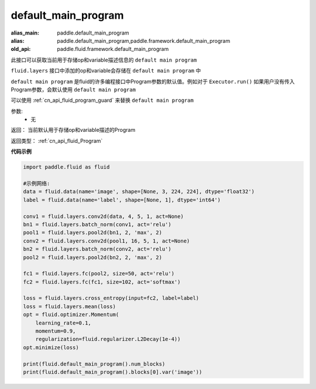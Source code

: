 .. _cn_api_fluid_default_main_program:

default_main_program
-------------------------------

.. py:function:: paddle.fluid.default_main_program()

:alias_main: paddle.default_main_program
:alias: paddle.default_main_program,paddle.framework.default_main_program
:old_api: paddle.fluid.framework.default_main_program







此接口可以获取当前用于存储op和variable描述信息的 ``default main program``

``fluid.layers`` 接口中添加的op和variable会存储在 ``default main program`` 中

``default main program`` 是fluid的许多编程接口中Program参数的默认值。例如对于 ``Executor.run()`` 如果用户没有传入Program参数，会默认使用 ``default main program`` 

可以使用 :ref:`cn_api_fluid_program_guard` 来替换 ``default main program`` 

参数: 
    - 无

返回： 当前默认用于存储op和variable描述的Program

返回类型： :ref:`cn_api_fluid_Program`

**代码示例**

.. code-block:: python

        import paddle.fluid as fluid
     
        #示例网络:
        data = fluid.data(name='image', shape=[None, 3, 224, 224], dtype='float32')
        label = fluid.data(name='label', shape=[None, 1], dtype='int64')
    
        conv1 = fluid.layers.conv2d(data, 4, 5, 1, act=None)
        bn1 = fluid.layers.batch_norm(conv1, act='relu')
        pool1 = fluid.layers.pool2d(bn1, 2, 'max', 2)
        conv2 = fluid.layers.conv2d(pool1, 16, 5, 1, act=None)
        bn2 = fluid.layers.batch_norm(conv2, act='relu')
        pool2 = fluid.layers.pool2d(bn2, 2, 'max', 2)
    
        fc1 = fluid.layers.fc(pool2, size=50, act='relu')
        fc2 = fluid.layers.fc(fc1, size=102, act='softmax')
     
        loss = fluid.layers.cross_entropy(input=fc2, label=label)
        loss = fluid.layers.mean(loss)
        opt = fluid.optimizer.Momentum(
            learning_rate=0.1,
            momentum=0.9,
            regularization=fluid.regularizer.L2Decay(1e-4))
        opt.minimize(loss)
     
        print(fluid.default_main_program().num_blocks)
        print(fluid.default_main_program().blocks[0].var('image'))



